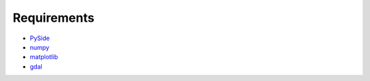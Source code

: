 ************
Requirements
************

* `PySide <https://github.com/PySide/PySide>`_
* `numpy <https://github.com/numpy/numpy>`_
* `matplotlib <https://github.com/matplotlib/matplotlib>`_
* `gdal <https://github.com/OSGeo/gdal>`_